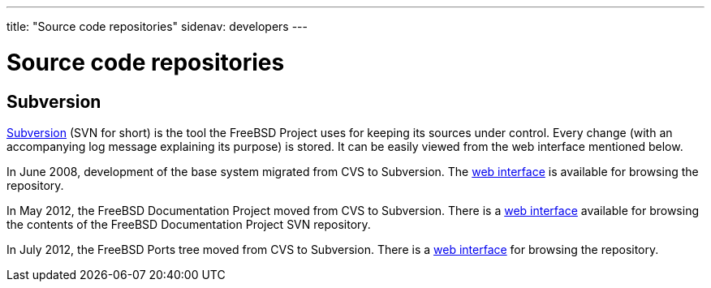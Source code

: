 ---
title: "Source code repositories"
sidenav: developers
---

= Source code repositories

== Subversion

https://subversion.apache.org/[Subversion] (SVN for short) is the tool the FreeBSD Project uses for keeping its sources under control. Every change (with an accompanying log message explaining its purpose) is stored. It can be easily viewed from the web interface mentioned below.

In June 2008, development of the base system migrated from CVS to Subversion. The https://svnweb.FreeBSD.org/base/[web interface] is available for browsing the repository.

In May 2012, the FreeBSD Documentation Project moved from CVS to Subversion. There is a https://svnweb.FreeBSD.org/doc/[web interface] available for browsing the contents of the FreeBSD Documentation Project SVN repository.

In July 2012, the FreeBSD Ports tree moved from CVS to Subversion. There is a https://svnweb.FreeBSD.org/ports/[web interface] for browsing the repository.
